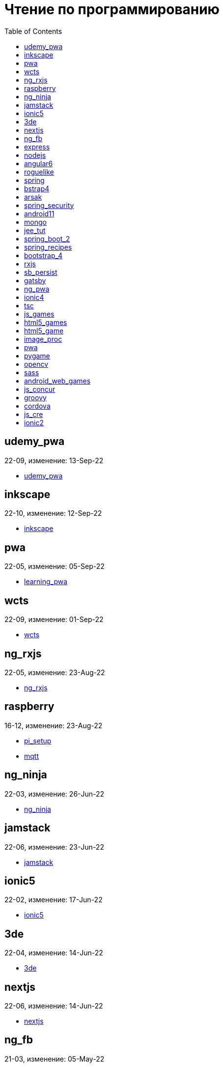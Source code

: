 = Чтение по программированию
:toc: right


== udemy_pwa

22-09, изменение: 13-Sep-22

- link:22-09/udemy_pwa_code/udemy_pwa.html[udemy_pwa]

== inkscape

22-10, изменение: 12-Sep-22

- link:22-10/inkscape_code/inkscape.html[inkscape]

== pwa

22-05, изменение: 05-Sep-22

- link:22-05/pwa_code/learning_pwa.html[learning_pwa]

== wcts

22-09, изменение: 01-Sep-22

- link:22-09/wcts_code/wcts.html[wcts]

== ng_rxjs

22-05, изменение: 23-Aug-22

- link:22-05/ng_rxjs_code/ng_rxjs.html[ng_rxjs]

== raspberry

16-12, изменение: 23-Aug-22

- link:16-12/raspberry_code/pi_setup.html[pi_setup]
- link:16-12/raspberry_code/mqtt.html[mqtt]

== ng_ninja

22-03, изменение: 26-Jun-22

- link:22-03/ng_ninja_code/ng_ninja.html[ng_ninja]

== jamstack

22-06, изменение: 23-Jun-22

- link:22-06/jamstack_code/jamstack.html[jamstack]

== ionic5

22-02, изменение: 17-Jun-22

- link:22-02/ionic5_code/ionic5.html[ionic5]

== 3de

22-04, изменение: 14-Jun-22

- link:22-04/3de_code/3de.html[3de]

== nextjs

22-06, изменение: 14-Jun-22

- link:22-06/nextjs_code/nextjs.html[nextjs]

== ng_fb

21-03, изменение: 05-May-22

- link:21-03/ng_fb_code/nb_fb.html[nb_fb]

== express

22-02, изменение: 12-Apr-22

- link:22-02/express_code/express.html[express]

== nodejs

18-11, изменение: 12-Apr-22

- link:18-11/nodejs_code/nodejs.html[nodejs]

== angular6

18-10, изменение: 05-Apr-22

- link:18-10/angular6_code/angular-directives.html[angular-directives]
- link:18-10/angular6_code/angular6.html[angular6]
- link:18-10/angular6_code/ng_heroes.html[ng_heroes]
- link:18-10/angular6_code/ng_tut.html[ng_tut]

== roguelike

22-01, изменение: 13-Feb-22

- link:22-01/roguelike_code/phaser.html[phaser]

== spring

22-02, изменение: 11-Feb-22

- link:22-02/spring_code/spring.html[spring]

== bstrap4

21-11, изменение: 30-Jan-22

- link:21-11/bstrap4_code/bstrap4.html[bstrap4]

== arsak

21-10, изменение: 26-Jan-22

- link:21-10/arsak_code/arsak.html[arsak]

== spring_security

20-11, изменение: 20-Jan-22

- link:20-11/spring_security_code/jwt.html[jwt]

== android11

21-09, изменение: 08-Jan-22

- link:21-09/android11_code/android11.html[android11]

== mongo

15-11, изменение: 13-Jul-21

- link:15-11/mongo_code/mongo.html[mongo]

== jee_tut

21-05, изменение: 27-May-21

- link:21-05/jee_tut_code/persist.html[persist]

== spring_boot_2

18-12, изменение: 19-May-21

- link:18-12/spring_boot_2_code/springboot2.html[springboot2]

== spring_recipes

15-12, изменение: 02-May-21

- link:15-12/spring_recipes_code/soap.html[soap]

== bootstrap_4

17-03, изменение: 20-Feb-21

- link:17-03/bootstrap_4_code/bs4.html[bs4]

== rxjs

17-09, изменение: 09-Feb-21

- link:17-09/rxjs_code/rxjs.html[rxjs]

== sb_persist

20-04, изменение: 21-Dec-20

- link:20-04/sb_persist_code/sb_persist.html[sb_persist]

== gatsby

20-08, изменение: 06-Dec-20

- link:20-08/gatsby_code/gatsby.html[gatsby]

== ng_pwa

19-05, изменение: 21-Jul-20

- link:19-05/ng_pwa_code/ng_pwa.html[ng_pwa]
- link:19-05/ng_pwa_code/angularfire.html[angularfire]

== ionic4

19-02, изменение: 05-May-20

- link:19-02/ionic4_code/hackernews.html[hackernews]
- link:19-02/ionic4_code/router.html[router]

== tsc

19-09, изменение: 06-Feb-20

- link:19-09/tsc_code/tsc.html[tsc]

== js_games

15-10, изменение: 30-Dec-19

- link:15-10/js_games_code/js_games.html[js_games]

== html5_games

15-07, изменение: 27-Dec-19

- link:15-07/html5_games_code/html5_games.html[html5_games]

== html5_game

18-01, изменение: 24-Dec-19

- link:18-01/html5_game_code/html5_game.html[html5_game]

== image_proc

19-08, изменение: 14-Sep-19

- link:19-08/image_proc_code/image_proc.html[image_proc]

== pwa

18-05, изменение: 11-Sep-19

- link:18-05/pwa_code/pwa.html[pwa]
- link:18-05/pwa_code/background-sync.html[background-sync]

== pygame

19-09, изменение: 08-Sep-19

- link:19-09/pygame_code/pygame.html[pygame]

== opencv

19-08, изменение: 26-Aug-19

- link:19-08/opencv_code/opencv.html[opencv]

== sass

17-05, изменение: 13-May-19

- link:17-05/sass_code/sass.html[sass]

== android_web_games

13-01, изменение: 11-May-19

- link:13-01/android_web_games_code/game.html[game]

== js_concur

16-11, изменение: 10-May-19

- link:16-11/js_concur_code/eventloop.html[eventloop]

== groovy

18-05, изменение: 09-May-19

- link:18-05/groovy_code/xml-docs.html[xml-docs]
- link:18-05/groovy_code/venkat.html[venkat]
- link:18-05/groovy_code/gdk.html[gdk]
- link:18-05/groovy_code/gdk-docs.html[gdk-docs]

== cordova

16-09, изменение: 26-Apr-19

- link:16-09/cordova_code/cordova.html[cordova]

== js_cre

17-01, изменение: 26-Apr-19

- link:17-01/js_cre_code/audiovideo.html[audiovideo]

== ionic2

17-05, изменение: 12-Apr-19

- link:17-05/ionic2_code/typescript.html[typescript]
- link:17-05/ionic2_code/socialsharing.html[socialsharing]
- link:17-05/ionic2_code/ionicforms.html[ionicforms]
